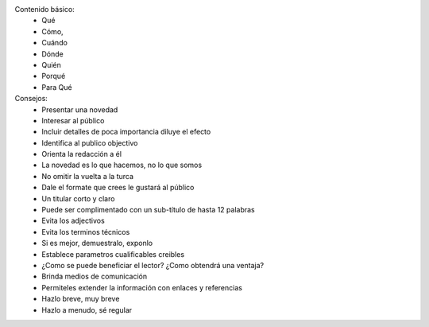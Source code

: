 Contenido básico:
    - Qué
    - Cómo,
    - Cuándo
    - Dónde
    - Quién
    - Porqué
    - Para Qué

Consejos:
    - Presentar una novedad
    - Interesar al público
    - Incluir detalles de poca importancia diluye el efecto
    - Identifica al publico objectivo
    - Orienta la redacción a él
    - La novedad es lo que hacemos, no lo que somos
    - No omitir la vuelta a la turca
    - Dale el formate que crees le gustará al público
    - Un titular corto y claro
    - Puede ser complimentado con un sub-título de hasta 12 palabras
    - Evita los adjectivos
    - Evita los terminos técnicos
    - Si es mejor, demuestralo, exponlo
    - Establece parametros cualificables creibles
    - ¿Como se puede beneficiar el lector? ¿Como obtendrá una ventaja?
    - Brinda medios de comunicación
    - Permiteles extender la información con enlaces y referencias
    - Hazlo breve, muy breve
    - Hazlo a menudo, sé regular
